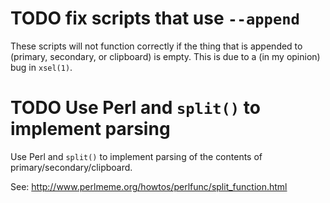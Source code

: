 * TODO fix scripts that use ~--append~

These scripts will not function correctly if the thing that is appended
to (primary, secondary, or clipboard) is empty.  This is due to a (in my
opinion) bug in ~xsel(1)~.

* TODO Use Perl and ~split()~ to implement parsing

Use Perl and ~split()~ to implement parsing of the contents of
primary/secondary/clipboard.

See: http://www.perlmeme.org/howtos/perlfunc/split_function.html
